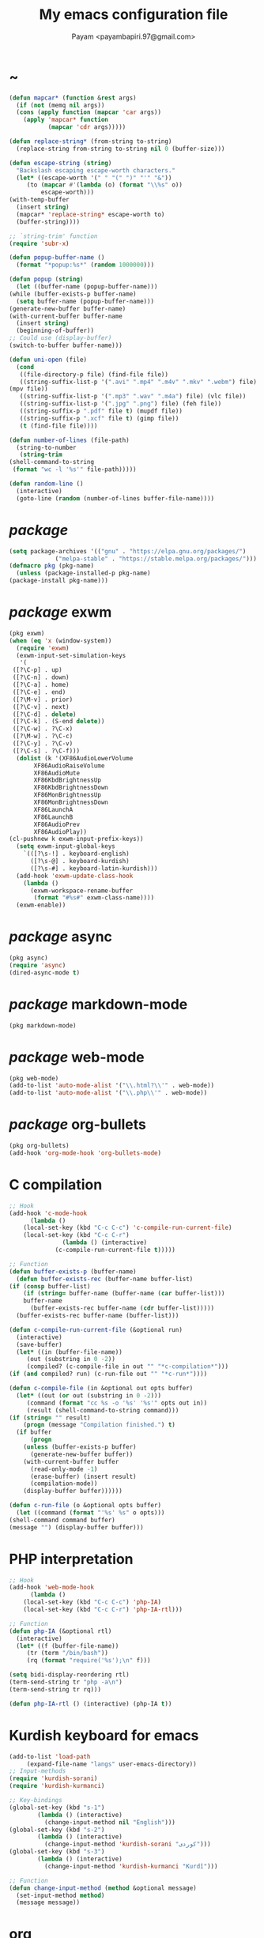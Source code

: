 #+TITLE: My emacs configuration file
#+AUTHOR: Payam <payambapiri.97@gmail.com>
* ~
  #+begin_src emacs-lisp
    (defun mapcar* (function &rest args)
      (if (not (memq nil args))
	  (cons (apply function (mapcar 'car args))
		(apply 'mapcar* function
		       (mapcar 'cdr args)))))

    (defun replace-string* (from-string to-string)
      (replace-string from-string to-string nil 0 (buffer-size)))

    (defun escape-string (string)
      "Backslash escaping escape-worth characters."
      (let* ((escape-worth '(" " "(" ")" "'" "&"))
	     (to (mapcar #'(lambda (o) (format "\\%s" o))
			 escape-worth)))
	(with-temp-buffer
	  (insert string)
	  (mapcar* 'replace-string* escape-worth to)
	  (buffer-string))))

    ;; `string-trim' function
    (require 'subr-x)

    (defun popup-buffer-name ()
      (format "*popup:%s*" (random 1000000)))

    (defun popup (string)
      (let ((buffer-name (popup-buffer-name)))
	(while (buffer-exists-p buffer-name)
	  (setq buffer-name (popup-buffer-name)))
	(generate-new-buffer buffer-name)
	(with-current-buffer buffer-name
	  (insert string)
	  (beginning-of-buffer))
	;; Could use (display-buffer)
	(switch-to-buffer buffer-name)))

    (defun uni-open (file)
      (cond
       ((file-directory-p file) (find-file file))
       ((string-suffix-list-p '(".avi" ".mp4" ".m4v" ".mkv" ".webm") file)
	(mpv file))
       ((string-suffix-list-p '(".mp3" ".wav" ".m4a") file) (vlc file))
       ((string-suffix-list-p '(".jpg" ".png") file) (feh file))
       ((string-suffix-p ".pdf" file t) (mupdf file))
       ((string-suffix-p ".xcf" file t) (gimp file))
       (t (find-file file))))

    (defun number-of-lines (file-path)
      (string-to-number
       (string-trim
	(shell-command-to-string
	 (format "wc -l '%s'" file-path)))))

    (defun random-line ()
      (interactive)
      (goto-line (random (number-of-lines buffer-file-name))))
  #+end_src
* /package/
  #+begin_src emacs-lisp
    (setq package-archives '(("gnu" . "https://elpa.gnu.org/packages/")
			     ("melpa-stable" . "https://stable.melpa.org/packages/")))
    (defmacro pkg (pkg-name)
      (unless (package-installed-p pkg-name)
	(package-install pkg-name)))
  #+end_src
* /package/ exwm
  #+begin_src emacs-lisp
    (pkg exwm)
    (when (eq 'x (window-system))
      (require 'exwm)
      (exwm-input-set-simulation-keys
       '(
	 ([?\C-p] . up)
	 ([?\C-n] . down)
	 ([?\C-a] . home)
	 ([?\C-e] . end)
	 ([?\M-v] . prior)
	 ([?\C-v] . next)
	 ([?\C-d] . delete)
	 ([?\C-k] . (S-end delete))
	 ([?\C-w] . ?\C-x)
	 ([?\M-w] . ?\C-c)
	 ([?\C-y] . ?\C-v)
	 ([?\C-s] . ?\C-f)))
      (dolist (k '(XF86AudioLowerVolume
		   XF86AudioRaiseVolume
		   XF86AudioMute
		   XF86KbdBrightnessUp
		   XF86KbdBrightnessDown
		   XF86MonBrightnessUp
		   XF86MonBrightnessDown
		   XF86LaunchA
		   XF86LaunchB
		   XF86AudioPrev
		   XF86AudioPlay))
	(cl-pushnew k exwm-input-prefix-keys))
      (setq exwm-input-global-keys
	    `(([?\s-!] . keyboard-english)
	      ([?\s-@] . keyboard-kurdish)
	      ([?\s-#] . keyboard-latin-kurdish)))
      (add-hook 'exwm-update-class-hook
		(lambda ()
		  (exwm-workspace-rename-buffer
		   (format "#%s#" exwm-class-name))))
      (exwm-enable))
  #+end_src
* /package/ async
  #+begin_src emacs-lisp
    (pkg async)
    (require 'async)
    (dired-async-mode t)
  #+end_src
* /package/ markdown-mode
  #+begin_src emacs-lisp
    (pkg markdown-mode)
  #+end_src
* /package/ web-mode
  #+begin_src emacs-lisp
    (pkg web-mode)
    (add-to-list 'auto-mode-alist '("\\.html?\\'" . web-mode))
    (add-to-list 'auto-mode-alist '("\\.php\\'" . web-mode))
  #+end_src
* /package/ org-bullets
  #+begin_src emacs-lisp
    (pkg org-bullets)
    (add-hook 'org-mode-hook 'org-bullets-mode)
  #+end_src
* C compilation
  #+begin_src emacs-lisp
    ;; Hook
    (add-hook 'c-mode-hook
	      (lambda ()
		(local-set-key (kbd "C-c C-c") 'c-compile-run-current-file)
		(local-set-key (kbd "C-c C-r")
			       (lambda () (interactive)
				 (c-compile-run-current-file t)))))

    ;; Function
    (defun buffer-exists-p (buffer-name)
      (defun buffer-exists-rec (buffer-name buffer-list)
	(if (consp buffer-list)
	    (if (string= buffer-name (buffer-name (car buffer-list)))
		buffer-name
	      (buffer-exists-rec buffer-name (cdr buffer-list)))))
      (buffer-exists-rec buffer-name (buffer-list)))

    (defun c-compile-run-current-file (&optional run)
      (interactive)
      (save-buffer)
      (let* ((in (buffer-file-name))
	     (out (substring in 0 -2))
	     (compiled? (c-compile-file in out "" "*c-compilation*")))
	(if (and compiled? run) (c-run-file out "" "*c-run*"))))

    (defun c-compile-file (in &optional out opts buffer)
      (let* ((out (or out (substring in 0 -2)))
	     (command (format "cc %s -o '%s' '%s'" opts out in))
	     (result (shell-command-to-string command)))
	(if (string= "" result)
	    (progn (message "Compilation finished.") t)
	  (if buffer
	      (progn
		(unless (buffer-exists-p buffer)
		  (generate-new-buffer buffer))
		(with-current-buffer buffer
		  (read-only-mode -1)
		  (erase-buffer) (insert result)
		  (compilation-mode))
		(display-buffer buffer))))))

    (defun c-run-file (o &optional opts buffer)
      (let ((command (format "'%s' %s" o opts)))
	(shell-command command buffer)
	(message "") (display-buffer buffer)))
  #+end_src
* PHP interpretation
  #+begin_src emacs-lisp
    ;; Hook
    (add-hook 'web-mode-hook
	      (lambda ()
		(local-set-key (kbd "C-c C-c") 'php-IA)
		(local-set-key (kbd "C-c C-r") 'php-IA-rtl)))

    ;; Function
    (defun php-IA (&optional rtl)
      (interactive)
      (let* ((f (buffer-file-name))
	     (tr (term "/bin/bash"))
	     (rq (format "require('%s');\n" f)))

	(setq bidi-display-reordering rtl)
	(term-send-string tr "php -a\n")
	(term-send-string tr rq)))

    (defun php-IA-rtl () (interactive) (php-IA t))
  #+end_src
* Kurdish keyboard for emacs
  #+begin_src emacs-lisp
    (add-to-list 'load-path
		 (expand-file-name "langs" user-emacs-directory))
    ;; Input-methods
    (require 'kurdish-sorani)
    (require 'kurdish-kurmanci)

    ;; Key-bindings
    (global-set-key (kbd "s-1")
		    (lambda () (interactive)
		      (change-input-method nil "English")))
    (global-set-key (kbd "s-2")
		    (lambda () (interactive)
		      (change-input-method 'kurdish-sorani "کوردی")))
    (global-set-key (kbd "s-3")
		    (lambda () (interactive)
		      (change-input-method 'kurdish-kurmanci "Kurdî")))

    ;; Function
    (defun change-input-method (method &optional message)
      (set-input-method method)
      (message message))
  #+end_src
* org
  #+begin_src emacs-lisp
    (setq org-src-window-setup 'current-window)
    (setq org-startup-folded t)
  #+end_src
* memory
  #+begin_src emacs-lisp
    (defun memory-free ()
      (format "%.1fG"
	      (/ (nth 1 (memory-info)) 1000000.0)))

    (defun memory-drop-caches ()
      (interactive)
      (shell-command "sudo su -c 'echo 1 > /proc/sys/vm/drop_caches'")
      (setq memory-free (memory-free))
      (mode-line-refresh)
      (message "Memory cleared. (%s)" memory-free))
  #+end_src
* internet
  #+begin_src emacs-lisp
    (defun local-ip-address ()
      "Private IP Address"
      (string-trim (shell-command-to-string "hostname -i")))

    (defun internet? ()
      "Check Internet Connection"
      (let ((connection (car (last (split-string
				    (string-trim
				     (shell-command-to-string
				      "nmcli connect|head -2|tail -1")))))))
	(if (not (string= "--" connection))
	    (local-ip-address)
	  connection)))
  #+end_src
* time
  #+begin_src emacs-lisp
    (setq display-time-24hr-format t)
  #+end_src
* battery
  #+begin_src emacs-lisp
    (setq battery-mode-line-format "%p")
    (display-battery-mode 1)
  #+end_src
* screen brightness
  #+begin_src emacs-lisp
    ;; Key-bindings
    (global-set-key [XF86MonBrightnessUp] 'screen-brighter)
    (global-set-key [XF86MonBrightnessDown] 'screen-darker)

    ;; Functions
    (setq screen-brightness-file
	  "/sys/class/backlight/acpi_video0/brightness")
    (setq screen-brightness-max-file
	  "/sys/class/backlight/acpi_video0/max_brightness")

    (defun screen-brightness-max ()
      (interactive)
      (with-temp-buffer
	(insert-file-contents screen-brightness-max-file)
	(string-to-number (buffer-string))))

    (defun screen-brightness-current ()
      (interactive)
      (with-temp-buffer
	(insert-file-contents screen-brightness-file)
	(string-to-number (buffer-string))))

    (defun screen-brightness-set (v &optional message-format)
      (interactive "nbrightness: ")
      (let ((message-format (or message-format "* brightness: %d")))
	(when (and (<= v (screen-brightness-max)) (>= v 0))
	  (shell-command (format "~/PROG/my-bright %i" v))
	  (message message-format v))))

    (defun screen-brighter (&optional step)
      (interactive)
      (unless step (setq step +1))
      (let ((v (+ (screen-brightness-current) step)))
	(screen-brightness-set v "+ brightness: +%d")))

    (defun screen-darker (&optional step)
      (interactive)
      (unless step (setq step -1))
      (let ((v (+ (screen-brightness-current) step)))
	(screen-brightness-set v "- brightness: -%d")))
  #+end_src
* keyboard brightness
  #+begin_src emacs-lisp
    ;; Key-bindings
    (global-set-key [XF86KbdBrightnessUp] 'kbd-brighter)
    (global-set-key [XF86KbdBrightnessDown] 'kbd-darker)

    ;; Functions
    (setq kbd-brightness-file
	  "/sys/class/leds/smc::kbd_backlight/brightness")
    (setq kbd-brightness-max-file
	  "/sys/class/leds/smc::kbd_backlight/max_brightness")

    (defun kbd-brightness-max ()
      (with-temp-buffer
	(insert-file-contents kbd-brightness-max-file)
	(string-to-number (buffer-string))))

    (defun kbd-brightness-current ()
      (with-temp-buffer
	(insert-file-contents kbd-brightness-file)
	(string-to-number (buffer-string))))

    (defun kbd-brightness-set (v &optional message-format)
      (interactive "nkbd backlight: ")
      (let ((message-format (or message-format "* kbd backlight: %d")))
	(when (and (<= v (kbd-brightness-max)) (>= v 0))
	  (shell-command (format "~/PROG/my-kbd-bright %i" v))
	  (message message-format v))))

    (defun kbd-brighter (&optional step)
      (interactive)
      (unless step (setq step +1))
      (let ((v (+ (kbd-brightness-current) step)))
	(kbd-brightness-set v "+ kbd backlight: +%d")))

    (defun kbd-darker (&optional step)
      (interactive)
      (unless step (setq step -1))
      (let ((v (+ (kbd-brightness-current) step)))
	(kbd-brightness-set v "- kbd backlight: -%d")))
  #+end_src
* volume
  #+begin_src emacs-lisp
    ;; Key-bindings
    (global-set-key [XF86AudioMute] 'volume-mute)
    (global-set-key [XF86AudioRaiseVolume] 'volume-raise)
    (global-set-key [XF86AudioLowerVolume] 'volume-lower)

    ;; Functions
    (defun volume-mute ()
      (interactive)
      (shell-command-to-string
       "amixer set Master toggle")
      (message (if (volume-mute?) "MUTE" "UNMUTE"))
      (mode-line-refresh))

    (defun volume-set (v &optional message-format)
      (let ((message-format (or message-format "* volume: %s"))
	    (command (concat "amixer set Master "
			     (number-to-string v) "%")))
	(start-process-shell-command command nil command)
	(mode-line-refresh)
	(message message-format (volume-level))))

    (cl-defun volume-raise (&optional (step 2))
      (interactive)
      (let ((nv (+ step (string-to-number (volume-level)))))
	(volume-set nv "+ volume: %s")))

    (cl-defun volume-lower (&optional (step -2))
      (interactive)
      (let ((nv (+ step (string-to-number (volume-level)))))
	(volume-set nv "- volume: %s")))

    (defun volume-level ()
      (let ((vl (string-trim
		 (shell-command-to-string
		  "awk -F '[][]' '{print $2}' <(amixer get Master | tail -1)"))))
	(unless (string= vl "amixer: Unable to find simple control 'Master',0")
	  vl)))

    (defun volume-mute? ()
      (when (string= (string-trim
		      (shell-command-to-string
		       "awk -F '[][]' '{print $4}' <(amixer get Master | tail -1)"))
		     "off")
	t))
  #+end_src
* startup
  #+begin_src emacs-lisp
    (setq inhibit-startup-screen t
	  initial-scratch-message nil)
    (defun display-startup-echo-area-message ()
      (message "Hi"))
  #+end_src
* default buffer
  #+begin_src emacs-lisp
    (setq-default major-mode 'text-mode)
    (add-hook 'text-mode-hook 'auto-fill-mode)
  #+end_src
* font
  #+begin_src emacs-lisp
    (when (eq 'x (window-system))
      (let ((spec (font-spec :family "NotoNaskhArabicUI")))
	(set-fontset-font nil 'arabic spec)
	(set-fontset-font nil #x200c spec)))
  #+end_src
* desktop apps
  #+begin_src emacs-lisp
    ;; Functions
    (defun desktop-app-open (app &optional args escape)
      (when (and escape args)
	(setq args (escape-string args)))
      (start-process-shell-command
       app nil (concat app " " args)))

    (defmacro desktop-app (app &optional escape prompt)
      (let* ((app-str (symbol-name app))
	     (prompt (and prompt (format "%s%s: " prompt app-str))))
	`(defun ,app (&optional args)
	   (interactive ,prompt)
	   (desktop-app-open ,app-str args ,escape))))

    ;; Apps
    (desktop-app simplescreenrecorder)
    (desktop-app telegram)
    (desktop-app firefox)
    (desktop-app chromium)
    (desktop-app brave)
    (desktop-app surf t "s")
    (desktop-app st)
    (desktop-app mupdf t "f")
    (desktop-app vlc t "f")
    (desktop-app mpv t "f")
    (desktop-app gimp t "f")
    (desktop-app feh t "f")

    (defun tor-browser (&optional args)
      (interactive)
      (shell-command
       "cd ~/projects/tor-browser_en-US/ && ./start-tor-browser.desktop"))

    (defun tchromium (&optional args)
      (interactive)
      (chromium (concat "--proxy-server=socks://127.0.0.1:9050 " args)))

    (defun tbrave (&optional args)
      (interactive)
      (brave (concat "--proxy-server=socks://127.0.0.1:9050 " args)))

    (defun desktop-app-query (program)
      (interactive
       (list (read-shell-command "Program: ")))
      (start-process-shell-command
       program nil program))
    (global-set-key [XF86LaunchB] 'desktop-app-query)
  #+end_src
* X keyboard
  #+begin_src emacs-lisp
    (defun keyboard-language (layout &optional variant message)
      (start-process-shell-command
       "keyboard-language" nil
       (format "setxkbmap -layout %s -variant %s"
	       layout variant))
      (message message))

    (defun keyboard-english () (interactive)
	   (keyboard-language "us" "" "English"))

    (defun keyboard-kurdish () (interactive)
	   (keyboard-language "ir" "ku_ara" "کوردی"))

    (defun keyboard-latin-kurdish () (interactive)
	   (keyboard-language "ir" "ku" "Kurdî"))
  #+end_src
* utf-8
  #+begin_src emacs-lisp
    (set-language-environment "UTF-8")
    (set-default-coding-systems 'utf-8)
    (setq-default locale-coding-system 'utf-8)
    (set-terminal-coding-system 'utf-8)
    (set-keyboard-coding-system 'utf-8)
    (set-selection-coding-system 'utf-8)
    (prefer-coding-system 'utf-8)
  #+end_src
* kill-buffer
  #+begin_src emacs-lisp
    ;; Key-bindings
    (global-set-key (kbd "C-x C-k") 'kill-buffer)
    ;; Kill all buffers
    (global-set-key (kbd "C-x ~") 'kill-buffers-all)

    ;; Functions
    (defun kill-buffers-all () (interactive)  
	   (mapc 'kill-buffer (buffer-list))
	   (cd "~")
	   (message "All buffers killed."))
  #+end_src
* dired
  #+begin_src emacs-lisp
    ;; Hooks
    (setq dired-listing-switches "-alh --group-directories-first")
    (global-set-key (kbd "C-x C-d") 'dired)
    (add-hook 'dired-mode-hook 'dired-hide-details-mode)
    (add-hook 'dired-mode-hook
	      #'(lambda ()
		  (local-set-key
		   (kbd "!") #'(lambda (program)
				 (interactive
				  (list (read-shell-command "Program: ")))
				 (my-dired-shell-command program)))
		  (local-set-key
		   (kbd "@") 'my-dired-run-http-server)
		  (local-set-key
		   (kbd "<return>") 'my-dired-uni-open)))

    ;; Functions
    (defun string-suffix-list-p (list item)
      (unless (null list)
	(if (string-suffix-p (car list) item t) t
	  (string-suffix-list-p (cdr list) item))))

    (defun my-dired-uni-open ()
      (interactive)
      (let ((file (dired-get-file-for-visit)))
	(cond
	 ((file-directory-p file) (dired-find-file))
	 ((string-suffix-list-p '(".avi" ".mp4" ".m4v" ".mkv" ".webm") file)
	  (mpv file))
	 ((string-suffix-list-p '(".mp3" ".wav" ".m4a") file) (vlc file))
	 ((string-suffix-list-p '(".jpg" ".png") file) (feh file))
	 ((string-suffix-p ".pdf" file t) (mupdf file))
	 ((string-suffix-p ".xcf" file t) (gimp file))
	 (t (dired-find-file)))))

    (defun my-dired-shell-command (program)
      (let ((file (dired-get-file-for-visit)))
	(start-process-shell-command
	 "my-dired-shell-command" nil
	 (concat program " " (escape-string file)))))

    (defun my-dired-run-http-server ()
      (interactive)
      (let ((file (dired-get-file-for-visit)))
	(if (file-directory-p file)
	    (st (concat "php -S localhost:8081 -t "
			(escape-string file)
			" & chromium --app=http://localhost:8081")))))
  #+end_src
* allekok
  #+begin_src emacs-lisp
    ;;; allekok-website
    ;; Open website
    (global-set-key (kbd "C-x a")
		    (lambda () (interactive)
		      (chromium "--app=https://allekok.github.io/")))
    ;; Test server
    (global-set-key (kbd "C-x A")
		    (lambda () (interactive)
		      (chromium "--app=http://localhost/")))
    ;; Open local radio
    (global-set-key (kbd "C-x j")
		    (lambda () (interactive)
		      (chromium "--app=http://localhost/radio/")))
    ;; Show allekok/status
    (global-set-key (kbd "C-x !")
		    (lambda () (interactive)
		      (popup (string-trim (shell-command-to-string
					   (format "~/PROG/my-status"))))
		      (message "'allekok/status' Done!")
		      (org-mode)
		      (setq bidi-paragraph-direction 'right-to-left)))
    ;; Insert text in allekok style
    (defun insert-allekok (string)
      (interactive "sڕستە: ")
      (insert (propertize string 'face 'region)))
    ;; allekok search
    (defun my-allekok (word)
      (interactive "sوشە: ")
      (popup (string-trim (shell-command-to-string
			   (format "~/PROG/my-allekok '%s'"
				   (escape-string word))))))
    ;; Tewar
    (defun my-lookup (word)
      (interactive "sوشە: ")
      (popup (string-trim (shell-command-to-string
			   (format "~/PROG/my-lookup '%s' 50"
				   (escape-string word))))))
  #+end_src
* hs-minor-mode
  #+begin_src emacs-lisp
    ;; Hooks
    (add-hook 'prog-mode-hook 'hs-minor-mode)
    (add-hook 'hs-minor-mode-hook
	      #'(lambda ()
		  (local-set-key (kbd "s-~") 'hs-toggle-all)))

    ;; Functions
    (setq hs-status-all 'show)

    (defun hs-toggle-all ()
      (interactive)
      (if (eq 'show hs-status-all)
	  (progn (hs-hide-all)
		 (setq hs-status-all 'hide))
	(hs-show-all)
	(setq hs-status-all 'show)))
  #+end_src
* bidi-toggle
  #+begin_src emacs-lisp
    ;; Key bindings
    (global-set-key [XF86AudioNext] 'bidi-toggle)

    ;; Functions
    (defun bidi-toggle ()
      (interactive)
      (setq bidi-paragraph-direction
	    (if (eq bidi-paragraph-direction
		    'right-to-left)
		'left-to-right 'right-to-left)))
  #+end_src
* git
  #+begin_src emacs-lisp
    ;; Key bindings
    (global-set-key (kbd "s-`")
		    (lambda () (interactive)
		      (git-dir default-directory "status" t)))

    ;; Functions
    (defun git-dir (dir command &optional rtl)
      (interactive)
      (let ((o (term "/bin/bash")))
	(term-send-string o (format "git %s\n" command))
	(setq bidi-display-reordering rtl)))
  #+end_src
* Kurdish tools
  #+begin_src emacs-lisp
    ;; Functions
    (defun kurdish-numbers ()
      (interactive)
      (let ((en '("0" "1" "2" "3" "4" "5" "6" "7" "8" "9"))
	    (fa '("۰" "۱" "۲" "۳" "۴" "۵" "۶" "۷" "۸" "۹"))
	    (ck '("٠" "١" "٢" "٣" "٤" "٥" "٦" "٧" "٨" "٩")))
	(defun iter (from to)
	  (when (and from to)
	    (replace-string* (car from) (car to))
	    (iter (cdr from) (cdr to))))
	(iter fa ck)
	(iter en ck)))
  #+end_src
* webcam
  #+begin_src emacs-lisp
    (defun webcam ()
      "Show webcam's video in a frame"
      (interactive)
      (start-process-shell-command
       "webcam" nil "ffplay -f video4linux2 -s 640x480 -i /dev/video0"))
  #+end_src
* amusement
  #+begin_src emacs-lisp
    (defun one-of (list)
      (nth (random (length list)) list))

    ;; Amusements
    (defun random-wiki ()
      (chromium (format "https://%s.wikipedia.org/wiki/Special:Random"
			(one-of '("ckb" "en" "fa")))))

    (defun random-file ()
      (uni-open (one-of (directory-files "~" t))))

    (defun random-man ()
      (defun man-list ()
	(mapcar (lambda (x)
		  (substring x 0 (1+ (string-match ")" x))))
		(split-string (shell-command-to-string
			       "man -k ''") "\n" t)))
      (man (one-of (man-list))))

    (defun random-num ()
      (let* ((top 30)
	     (num (random top))
	     (prompt (format "mod 2=%s | mod 3=%s | mod 5=%s | mod 7=%s | mod 11=%s | top=%s ? "
			     (% num 2) (% num 3) (% num 5)
			     (% num 7) (% num 11) top))
	     (ans (read-number prompt)))
	(if (= num ans)
	    (message "yay!")
	  (message "na! (%d)" num))))

    (defun random-config ()
      (find-file (one-of (directory-files "/etc" t))))

    ;; Run
    (setq amusements '(random-file
		       random-man
		       random-num
		       random-config
		       random-wiki))

    (defun amuse-me ()
      (interactive)
      (funcall (one-of amusements)))

    ;; Global Key for `amuse-me'
    (global-set-key [XF86AudioPlay] 'amuse-me)
  #+end_src
* calendar
  #+begin_src emacs-lisp
    (require 'cal-persia)
    (defun my-calendar-kurdish-current-date ()
      (let ((current-date (calendar-persian-from-absolute
			   (calendar-absolute-from-gregorian
			    (calendar-current-date)))))
	(format "%s-%s-%s"
		(+ 1321 (nth 2 current-date))
		(nth 0 current-date)
		(nth 1 current-date))))
    (global-set-key [XF86AudioPrev]
		    (lambda ()
		      (interactive)
		      (insert (my-calendar-kurdish-current-date))))
  #+end_src
* appearance
  #+begin_src emacs-lisp
    ;;; Remove bars
    (set-frame-parameter nil 'vertical-scroll-bars nil)
    (fringe-mode '(0 . 0))

    ;;; Theme: Functions
    (defun get-light ()
      (interactive)
      (string-to-number
       (shell-command-to-string
	"LIGHT=$(cat /sys/devices/platform/applesmc.768/light) && 
    echo -n ${LIGHT:1:1}")))

    (defun get-env-light () (interactive) (getenv "COLORNOW"))

    (defun theme-load* (theme)
      "Disable all enabled themes and load `theme'."
      (mapc 'disable-theme custom-enabled-themes)
      (load-theme theme t))

    (defun theme-toggle ()
      (interactive)
      (theme-load* (if (memq 'allekok-dark
			     custom-enabled-themes)
		       (progn (kbd-brightness-set 0 "")
			      'allekok-light)
		     (kbd-brightness-set 5 "")
		     'allekok-dark)))

    (defun theme-now ()
      (interactive)
      (let* ((h (string-to-number
		 (format-time-string "%H")))
	     (light (get-env-light))
	     (theme (if (string= light "light")
			'allekok-light
		      (kbd-brightness-set 5 "")
		      'allekok-dark)))
	(theme-load* theme)))

    ;;; Theme: Run
    (global-set-key [XF86LaunchA] 'theme-toggle)
    (setq custom-theme-directory
	  (expand-file-name "themes" user-emacs-directory))
    (add-to-list 'load-path (expand-file-name "themes" user-emacs-directory))
    (add-to-list 'custom-safe-themes 'allekok-light)
    (add-to-list 'custom-safe-themes 'allekok-dark)
    (theme-now)

    ;;; Mode-line: Functions
    (defun mode-line-refresh ()
      (interactive)
      (let ((| (propertize " | " 'face 'font-lock-keyword-face)))
	(setq-default
	 mode-line-format
	 (list
	  " " battery | datetime |
	  '(:eval (propertize "%b" 'face
			      (when (buffer-modified-p)
				'font-lock-warning-face)))
	  | '(:eval mode-name) | "%l,%02c" | "%p-%I" |
	  internet? | "Vol: " (when (volume-mute?) "MUTE ")
	  (volume-level) | memory-free))))

    (defun mode-line-refresh-variables ()
      (setq datetime (format "%s / %s / %s"
			     (format-time-string "%-H:%-M / %a")
			     (my-calendar-kurdish-current-date)
			     (format-time-string "%Y-%-m-%-d"))
	    battery battery-mode-line-string
	    internet? (internet?)
	    memory-free (memory-free)))

    ;;; Mode-line: Run
    (mode-line-refresh-variables)
    (mode-line-refresh)
    (setq mode-line-refresh-variables-timer
	  (run-with-timer 5 20
			  (lambda ()
			    (mode-line-refresh-variables)
			    (mode-line-refresh))))
  #+end_src
* misc
  #+begin_src emacs-lisp
    (fset 'yes-or-no-p 'y-or-n-p)
    (setq make-backup-files nil
	  auto-save-interval 99999999
	  auto-save-timeout 99999999
	  auto-save-default nil)
    (setq scroll-step 1
	  scroll-conservatively 5)
    (setq tramp-default-method "ssh"
	  tramp-verbose -1)
    (setq show-paren-delay .1)
    (show-paren-mode t)

    ;; Close keys
    (global-set-key (kbd "C-x C-b") 'switch-to-buffer)
    (global-set-key (kbd "s-<tab>") 'hippie-expand)
    (global-set-key (kbd "C-x C-o") 'other-window)
    (global-set-key (kbd "C-x f") 'find-file)
    (define-key ctl-x-map [?+] 'text-scale-adjust)
    (define-key ctl-x-map [?=] 'text-scale-adjust)
    (define-key ctl-x-map [?-] 'text-scale-adjust)
    (global-set-key (kbd "C-x e") 'eval-last-sexp)
    (global-set-key (kbd "C-x C-z") 'repeat)

    (global-set-key (kbd "C-<return>") 'calculator)
    (global-set-key (kbd "C-z") 'undo)
    (global-set-key (kbd "C-S-z") 'undo-redo)

    (electric-indent-mode 1)
    (electric-pair-mode 1)

    (blink-cursor-mode -1)
    (setq-default fill-column 80
		  line-spacing 3)
    (auto-image-file-mode)

    (when (boundp 'image-map)
      (define-key image-map "=" 'image-increase-size))
    (setq safe-local-variable-values
	  '((bidi-paragraph-direction . right-to-left))
	  shr-use-colors nil)
    (setq user-full-name "Payam"
	  user-mail-address "payambapiri.97@gmail.com")
    (setq send-mail-function 'smtpmail-send-it
	  smtpmail-smtp-server "smtp.gmail.com"
	  smtpmail-smtp-service 587)
    (setq inferior-lisp-program "/usr/local/bin/scm")
    (setq gnus-select-method '(nntp "news.gwene.org"))
    (with-eval-after-load 'gnutls
      (setq
       gnutls-verify-error t
       gnutls-min-prime-bits 2048
       gnutls-trustfiles '("/etc/ssl/cert.pem")))
    (setq-default tab-width 8
		  standard-indent tab-width
		  c-basic-offset tab-width
		  sgml-basic-offset tab-width
		  js-indent-level tab-width
		  css-indent-offset tab-width
		  nxml-child-indent tab-width
		  nxml-outline-child-indent tab-width
		  python-indent-offset tab-width
		  python-indent tab-width)
    (put 'upcase-region 'disabled nil)
    (put 'downcase-region 'disabled nil)

    (server-start)
  #+end_src
